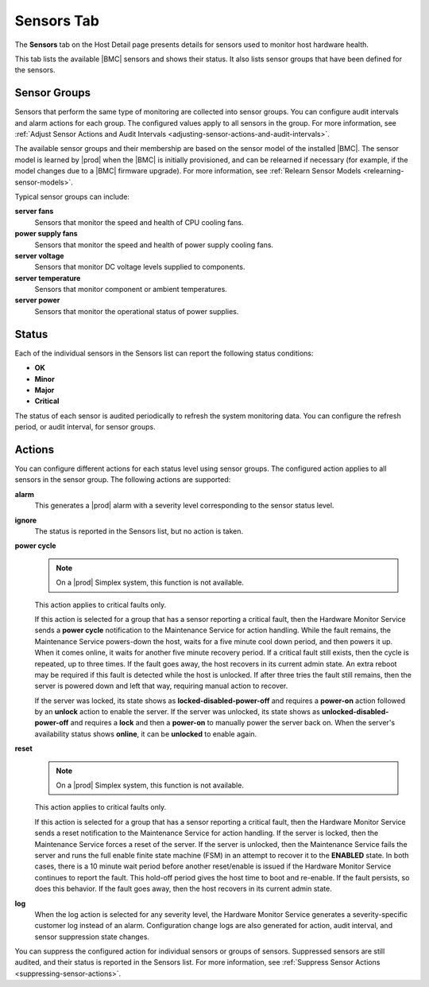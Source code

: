 
.. wne1552674705494
.. _sensors-tab:

===========
Sensors Tab
===========

The **Sensors** tab on the Host Detail page presents details for sensors used
to monitor host hardware health.

This tab lists the available |BMC| sensors and
shows their status. It also lists sensor groups that have been defined for
the sensors.

.. figure:: /node_management/kubernetes/figures/jow1443825878164.png
    :scale: 100%

.. _sensors-tab-section-N1006C-N10029-N10001:

-------------
Sensor Groups
-------------

Sensors that perform the same type of monitoring are collected into sensor
groups. You can configure audit intervals and alarm actions for each group.
The configured values apply to all sensors in the group.
For more information, see :ref:`Adjust Sensor Actions and Audit Intervals
<adjusting-sensor-actions-and-audit-intervals>`.

The available sensor groups and their membership are based on the sensor
model of the installed |BMC|. The sensor model is learned by |prod| when the
|BMC| is initially provisioned, and can be relearned if necessary \(for
example, if the model changes due to a |BMC| firmware upgrade\). For more
information, see :ref:`Relearn Sensor Models
<relearning-sensor-models>`.

Typical sensor groups can include:

**server fans**
    Sensors that monitor the speed and health of CPU cooling fans.

**power supply fans**
    Sensors that monitor the speed and health of power supply cooling fans.

**server voltage**
    Sensors that monitor DC voltage levels supplied to components.

**server temperature**
    Sensors that monitor component or ambient temperatures.

**server power**
    Sensors that monitor the operational status of power supplies.

.. _sensors-tab-section-N100AE-N10024-N10001:

------
Status
------

Each of the individual sensors in the Sensors list can report the following
status conditions:

.. _sensors-tab-ul-uzg-q5t-4t:

-   **OK**

-   **Minor**

-   **Major**

-   **Critical**

The status of each sensor is audited periodically to refresh the system
monitoring data. You can configure the refresh period, or audit interval,
for sensor groups.

.. _sensors-tab-section-N10105-N10024-N10001:

-------
Actions
-------

You can configure different actions for each status level using sensor
groups. The configured action applies to all sensors in the sensor group.
The following actions are supported:

**alarm**
    This generates a |prod| alarm with a severity level corresponding to the
    sensor status level.

.. xbooklink  For more information about |prod| alarms,
    see |fault-doc|: `Fault Management <fault-management-overview>`.

    For the status levels **Major** and **Critical**, it also sets the
    Availability State of the host to **Degraded**. For more about
    availability states, see :ref:`Hosts Tab <hosts-tab>`.

**ignore**
    The status is reported in the Sensors list, but no action is taken.

**power cycle**
    .. note::
        On a |prod| Simplex system, this function is not available.

    This action applies to critical faults only.

    If this action is selected for a group that has a sensor reporting a
    critical fault, then the Hardware Monitor Service sends a **power cycle**
    notification to the Maintenance Service for action handling. While the
    fault remains, the Maintenance Service powers-down the host, waits for a
    five minute cool down period, and then powers it up. When it comes
    online, it waits for another five minute recovery period. If a critical
    fault still exists, then the cycle is repeated, up to three times. If
    the fault goes away, the host recovers in its current admin state. An
    extra reboot may be required if this fault is detected while the host is
    unlocked. If after three tries the fault still remains, then the server
    is powered down and left that way, requiring manual action to recover.

    If the server was locked, its state shows as
    **locked-disabled-power-off** and requires a **power-on** action followed
    by an **unlock** action to enable the server. If the server was unlocked,
    its state shows as **unlocked-disabled-power-off** and requires a
    **lock** and then a **power-on** to manually power the server back on.
    When the server's availability status shows **online**, it can be
    **unlocked** to enable again.

**reset**
    .. note::
        On a |prod| Simplex system, this function is not available.

    This action applies to critical faults only.

    If this action is selected for a group that has a sensor reporting a
    critical fault, then the Hardware Monitor Service sends a reset
    notification to the Maintenance Service for action handling. If the
    server is locked, then the Maintenance Service forces a reset of the
    server. If the server is unlocked, then the Maintenance Service fails the
    server and runs the full enable finite state machine \(FSM\) in an
    attempt to recover it to the **ENABLED** state. In both cases, there is
    a 10 minute wait period before another reset/enable is issued if the
    Hardware Monitor Service continues to report the fault. This hold-off
    period gives the host time to boot and re-enable. If the fault persists,
    so does this behavior. If the fault goes away, then the host recovers in
    its current admin state.

**log**
    When the log action is selected for any severity level, the Hardware
    Monitor Service generates a severity-specific customer log instead of an
    alarm. Configuration change logs are also generated for action, audit
    interval, and sensor suppression state changes.

You can suppress the configured action for individual sensors or groups of
sensors. Suppressed sensors are still audited, and their status is reported
in the Sensors list. For more information,
see :ref:`Suppress Sensor Actions <suppressing-sensor-actions>`.
